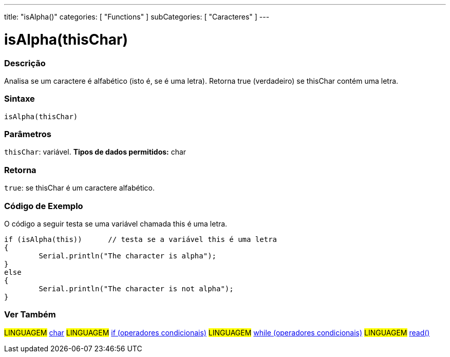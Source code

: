 ﻿---
title: "isAlpha()"
categories: [ "Functions" ]
subCategories: [ "Caracteres" ]
---





= isAlpha(thisChar)


// OVERVIEW SECTION STARTS
[#overview]
--

[float]
=== Descrição
Analisa se um caractere é alfabético (isto é, se é uma letra). Retorna true (verdadeiro) se thisChar contém uma letra. 
[%hardbreaks]


[float]
=== Sintaxe
[source,arduino]
----
isAlpha(thisChar)
----

[float]
=== Parâmetros
`thisChar`: variável. *Tipos de dados permitidos:* char

[float]
=== Retorna
`true`: se thisChar é um caractere alfabético.

--
// OVERVIEW SECTION ENDS



// HOW TO USE SECTION STARTS
[#howtouse]
--

[float]
=== Código de Exemplo
O código a seguir testa se uma variável chamada this é uma letra.
[source,arduino]
----
if (isAlpha(this))      // testa se a variável this é uma letra
{
	Serial.println("The character is alpha");
}
else
{
	Serial.println("The character is not alpha");
}

----

--
// HOW TO USE SECTION ENDS


// SEE ALSO SECTION
[#see_also]
--

[float]
=== Ver Também

[role="language"]
#LINGUAGEM#  link:../../../variables/data-types/char[char]
#LINGUAGEM#  link:../../../structure/control-structure/if[if (operadores condicionais)]
#LINGUAGEM#  link:../../../structure/control-structure/while[while (operadores condicionais)]
#LINGUAGEM# link:../../communication/serial/read[read()]

--
// SEE ALSO SECTION ENDS
